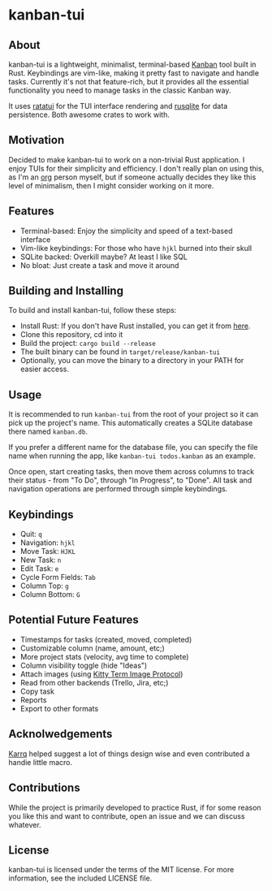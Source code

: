 #+OPTIONS: toc:nil

* kanban-tui
** About
kanban-tui is a lightweight, minimalist, terminal-based [[https://en.wikipedia.org/wiki/Kanban_board][Kanban]] tool built in
Rust. Keybindings are vim-like, making it pretty fast to navigate and handle
tasks. Currently it's not that feature-rich, but it provides all the essential
functionality you need to manage tasks in the classic Kanban way.

It uses [[https://crates.io/crates/ratatui][ratatui]] for the TUI interface rendering and [[https://crates.io/crates/rusqlite][rusqlite]] for data
persistence. Both awesome crates to work with.
** Motivation
Decided to make kanban-tui to work on a non-trivial Rust application. I enjoy
TUIs for their simplicity and efficiency. I don't really plan on using this, as
I'm an [[https://orgmode.org/][org]] person myself, but if someone actually decides they like this level
of minimalism, then I might consider working on it more.
** Features
- Terminal-based: Enjoy the simplicity and speed of a text-based interface
- Vim-like keybindings: For those who have ~hjkl~ burned into their skull
- SQLite backed: Overkill maybe? At least I like SQL
- No bloat: Just create a task and move it around
** Building and Installing
To build and install kanban-tui, follow these steps:
- Install Rust: If you don't have Rust installed, you can get it from [[https://www.rust-lang.org/tools/install][here]].
- Clone this repository, cd into it
- Build the project: ~cargo build --release~
- The built binary can be found in ~target/release/kanban-tui~
- Optionally, you can move the binary to a directory in your PATH for easier
  access.
** Usage
It is recommended to run ~kanban-tui~ from the root of your project so it can
pick up the project's name. This automatically creates a SQLite database there
named ~kanban.db~.

If you prefer a different name for the database file, you can specify the file
name when running the app, like ~kanban-tui todos.kanban~ as an example.

Once open, start creating tasks, then move them across columns to track their
status - from "To Do", through "In Progress", to "Done". All task and navigation
operations are performed through simple keybindings.
** Keybindings
- Quit: ~q~
- Navigation: ~hjkl~
- Move Task: ~HJKL~
- New Task: ~n~
- Edit Task: ~e~
- Cycle Form Fields: ~Tab~
- Column Top: ~g~
- Column Bottom: ~G~
** Potential Future Features
- Timestamps for tasks (created, moved, completed)
- Customizable column (name, amount, etc;)
- More project stats (velocity, avg time to complete)
- Column visibility toggle (hide "Ideas")
- Attach images (using [[https://sw.kovidgoyal.net/kitty/graphics-protocol/][Kitty Term Image Protocol]])
- Read from other backends (Trello, Jira, etc;)
- Copy task
- Reports
- Export to other formats
** Acknolwedgements
[[https://github.com/Karrq][Karrq]] helped suggest a lot of things design wise and even contributed a handie
little macro.
** Contributions
While the project is primarily developed to practice Rust, if for some reason
you like this and want to contribute, open an issue and we can discuss whatever.
** License
kanban-tui is licensed under the terms of the MIT license. For more information,
see the included LICENSE file.
